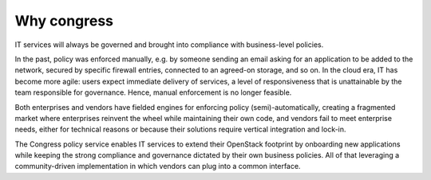 ============
Why congress
============

IT services will always be governed and brought into compliance with
business-level policies.

In the past, policy was enforced manually, e.g. by someone sending an email
asking for an application to be added to the network, secured by specific
firewall entries, connected to an agreed-on storage, and so on. In the cloud
era, IT has become more agile: users expect immediate delivery of services,
a level of responsiveness that is unattainable by the team responsible for
governance. Hence, manual enforcement is no longer feasible.

Both enterprises and vendors have fielded engines for enforcing policy
(semi)-automatically, creating a fragmented market where enterprises reinvent
the wheel while maintaining their own code, and vendors fail to meet enterprise
needs, either for technical reasons or because their solutions require vertical
integration and lock-in.

The Congress policy service enables IT services to extend their OpenStack
footprint by onboarding new applications while keeping the strong compliance
and governance dictated by their own business policies. All of that leveraging
a community-driven implementation in which vendors can plug into a common
interface.
